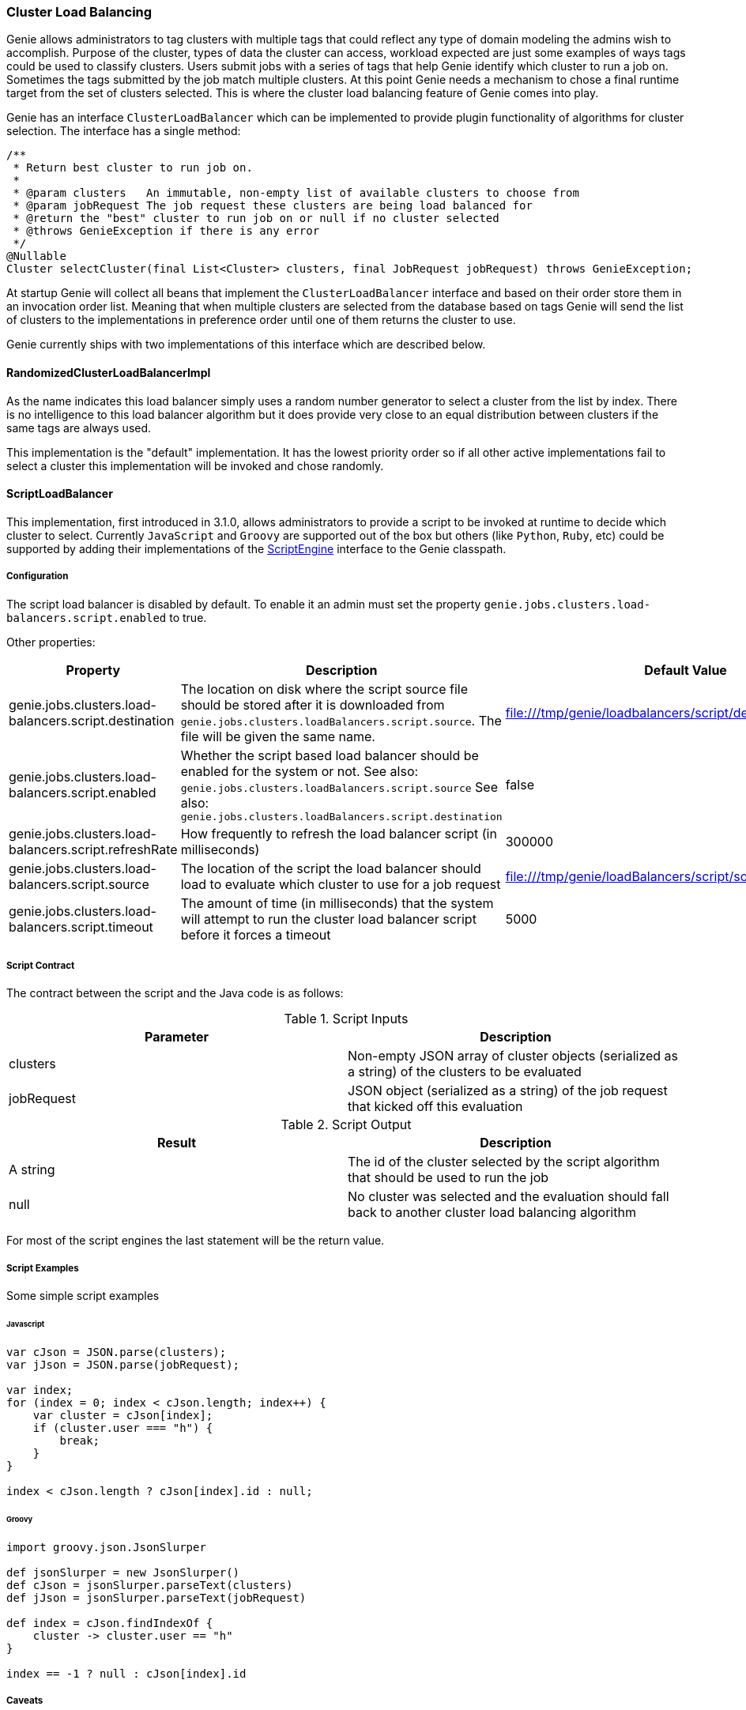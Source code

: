 === Cluster Load Balancing

Genie allows administrators to tag clusters with multiple tags that could reflect any type of domain modeling the
admins wish to accomplish. Purpose of the cluster, types of data the cluster can access, workload expected are just
some examples of ways tags could be used to classify clusters. Users submit jobs with a series of tags that help
Genie identify which cluster to run a job on. Sometimes the tags submitted by the job match multiple clusters. At this
point Genie needs a mechanism to chose a final runtime target from the set of clusters selected. This is where the
cluster load balancing feature of Genie comes into play.

Genie has an interface `ClusterLoadBalancer` which can be implemented to provide plugin functionality of algorithms for
cluster selection. The interface has a single method:

[source,java]
----
/**
 * Return best cluster to run job on.
 *
 * @param clusters   An immutable, non-empty list of available clusters to choose from
 * @param jobRequest The job request these clusters are being load balanced for
 * @return the "best" cluster to run job on or null if no cluster selected
 * @throws GenieException if there is any error
 */
@Nullable
Cluster selectCluster(final List<Cluster> clusters, final JobRequest jobRequest) throws GenieException;
----

At startup Genie will collect all beans that implement the `ClusterLoadBalancer` interface and based on their order
store them in an invocation order list. Meaning that when multiple clusters are selected from the database based on tags
Genie will send the list of clusters to the implementations in preference order until one of them returns the cluster to
use.

Genie currently ships with two implementations of this interface which are described below.

==== RandomizedClusterLoadBalancerImpl

As the name indicates this load balancer simply uses a random number generator to select a cluster from the list by
index. There is no intelligence to this load balancer algorithm but it does provide very close to an equal distribution
between clusters if the same tags are always used.

This implementation is the "default" implementation. It has the lowest priority order so if all other active
implementations fail to select a cluster this implementation will be invoked and chose randomly.

==== ScriptLoadBalancer

This implementation, first introduced in 3.1.0, allows administrators to provide a script to be invoked at runtime to
decide which cluster to select. Currently `JavaScript` and `Groovy` are supported out of the box but others (like
`Python`, `Ruby`, etc) could be supported by adding their implementations of the
https://docs.oracle.com/javase/8/docs/api/javax/script/ScriptEngine.html[ScriptEngine] interface to the Genie classpath.

===== Configuration

The script load balancer is disabled by default. To enable it an admin must set the property
`genie.jobs.clusters.load-balancers.script.enabled` to true.

Other properties:

|===
|Property |Description| Default Value

|genie.jobs.clusters.load-balancers.script.destination
|The location on disk where the script source file should be stored after it is downloaded from
`genie.jobs.clusters.loadBalancers.script.source`. The file will be given the same name.
|file:///tmp/genie/loadbalancers/script/destination/

|genie.jobs.clusters.load-balancers.script.enabled
|Whether the script based load balancer should be enabled for the system or not.
See also: `genie.jobs.clusters.loadBalancers.script.source`
See also: `genie.jobs.clusters.loadBalancers.script.destination`
|false

|genie.jobs.clusters.load-balancers.script.refreshRate
|How frequently to refresh the load balancer script (in milliseconds)
|300000

|genie.jobs.clusters.load-balancers.script.source
|The location of the script the load balancer should load to evaluate which cluster to use for a job request
|file:///tmp/genie/loadBalancers/script/source/loadBalance.js

|genie.jobs.clusters.load-balancers.script.timeout
|The amount of time (in milliseconds) that the system will attempt to run the cluster load balancer script before it
forces a timeout
|5000

|===

===== Script Contract

The contract between the script and the Java code is as follows:

.Script Inputs
|===
|Parameter |Description

|clusters
|Non-empty JSON array of cluster objects (serialized as a string) of the clusters to be evaluated

|jobRequest
|JSON object (serialized as a string) of the job request that kicked off this evaluation

|===

.Script Output
|===
|Result |Description

|A string
|The id of the cluster selected by the script algorithm that should be used to run the job

|null
|No cluster was selected and the evaluation should fall back to another cluster load balancing algorithm

|===

For most of the script engines the last statement will be the return value.

===== Script Examples

Some simple script examples

====== Javascript

[source,javascript]
----
var cJson = JSON.parse(clusters);
var jJson = JSON.parse(jobRequest);

var index;
for (index = 0; index < cJson.length; index++) {
    var cluster = cJson[index];
    if (cluster.user === "h") {
        break;
    }
}

index < cJson.length ? cJson[index].id : null;
----

====== Groovy

[source,groovy]
----
import groovy.json.JsonSlurper

def jsonSlurper = new JsonSlurper()
def cJson = jsonSlurper.parseText(clusters)
def jJson = jsonSlurper.parseText(jobRequest)

def index = cJson.findIndexOf {
    cluster -> cluster.user == "h"
}

index == -1 ? null : cJson[index].id
----

===== Caveats

The script load balancer provides great flexibility for system administrators to test algorithms for cluster load
balancing at runtime. Since the script is refreshed periodically it can even be changed after Genie is running. With
this flexibility comes the trade off that script evaluation is going to be slower than code running direct JVM byte
code. The load balancer tries to offset this by compiling and caching the script code in between refresh invocations. It
is recommended that once an algorithm is well tested it be converted to a true implementation of the
`ClusterLoadBalancer` interface if performance is desired.

Additionally if a script error is made the `ScriptLoadBalancer` will swallow the exceptions and simply return `null`
from all calls to `selectCluster` until the script is fixed and `refresh` is invoked again. The metric
`genie.jobs.clusters.load-balancers.script.select.timer` with tag `status` and value `failed` can be used to monitor
this situation.

==== Wrap Up

This section went over the cluster load balancing feature of Genie. This interface provides an extension point for
administrators of Genie to tweak Genie's runtime behavior to suit their needs.
